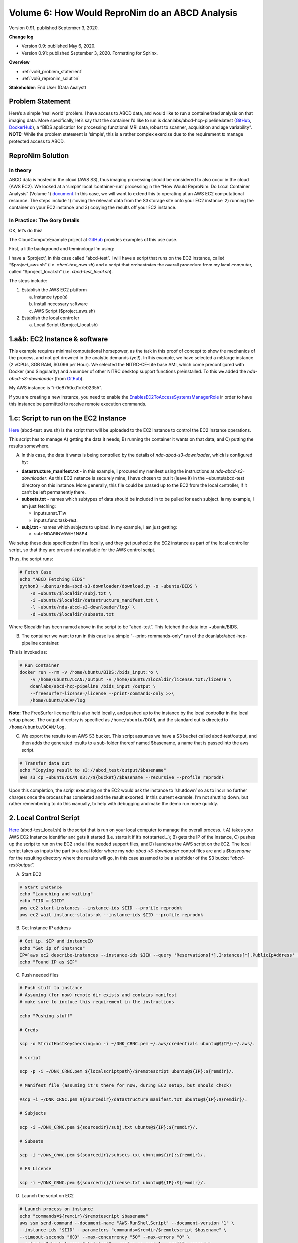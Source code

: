 .. _vol-6:

Volume 6: How Would ReproNim do an ABCD Analysis
------------------------------------------------

Version 0.91, published September 3, 2020.

**Change log**

- Version 0.9: published May 6, 2020.
- Version 0.91: published September 3, 2020.  Formatting for Sphinx.

**Overview**

- :ref:`vol6_problem_statement`
- :ref:`vol6_repronim_solution`

**Stakeholder**: End User (Data Analyst)

.. _vol6_problem_statement:

Problem Statement
^^^^^^^^^^^^^^^^^

Here’s a simple ‘real world’ problem. I have access to ABCD data, and
would like to run a containerized analysis on that imaging data. More
specifically, let’s say that the container I’d like to run is
dcanlabs/abcd-hcp-pipeline:latest
(`GitHub <https://github.com/DCAN-Labs/abcd-hcp-pipeline>`__,
`DockerHub <https://hub.docker.com/r/dcanlabs/abcd-hcp-pipeline>`__), a
“BIDS application for processing functional MRI data, robust to scanner,
acquisition and age variability”. **NOTE:** While the problem statement
is ‘simple’, this is a rather complex exercise due to the requirement to
manage protected access to ABCD.

.. _vol6_repronim_solution:

ReproNim Solution
^^^^^^^^^^^^^^^^^

In theory
"""""""""

ABCD data is hosted in the cloud (AWS S3), thus imaging processing
should be considered to also occur in the cloud (AWS EC2). We looked at
a ‘simple’ local ‘container-run’ processing in the “How Would ReproNim:
Do Local Container Analysis” (Volume 1)
`document <https://docs.google.com/document/d/1L4ODHVp36NilWQRi3gDYQK_N58ZXpMKqHagv0ZmtkbA/edit>`__.
In this case, we will want to extend this to operating at an AWS EC2
computational resource. The steps include 1) moving the relevant data
from the S3 storage site onto your EC2 instance; 2) running the
container on your EC2 instance, and 3) copying the results off your EC2
instance.

In Practice: The Gory Details
"""""""""""""""""""""""""""""

OK, let’s do this!

The CloudComputeExample project at
`GitHub <https://github.com/dnkennedy/CloudComputeExample>`__ provides
examples of this use case.

First, a little background and terminology I’m using:

I have a ‘$project’, in this case called “abcd-test”. I will have a
script that runs on the EC2 instance, called “$project_aws.sh” (i.e.
*abcd-test_aws.sh*) and a script that orchestrates the overall procedure
from my local computer, called “$project_local.sh” (i.e.
*abcd-test_local.sh*).

The steps include:

1) Establish the AWS EC2 platform

   a. Instance type(s)
   b. Install necessary software
   c. AWS Script ($project_aws.sh)

2) Establish the local controller

   a. Local Script ($project_local.sh)

1.a&b: EC2 Instance & software
^^^^^^^^^^^^^^^^^^^^^^^^^^^^^^

This example requires minimal computational horsepower, as the task in
this proof of concept to show the mechanics of the process, and not get
drowned in the analytic demands (yet!). In this example, we have
selected a m5.large instance (2 vCPUs, 8GB RAM, $0.096 per Hour). We
selected the NITRC-CE-Lite base AMI, which come preconfigured with
Docker (and Singularity) and a number of other NITRC desktop support
functions preinstalled. To this we added the *nda-abcd-s3-downloader*
(from `GitHub <https://github.com/DCAN-Labs/nda-abcd-s3-downloader>`__).

My AWS instance is “i-0e8750dd1c7e02355”.

If you are creating a new instance, you need to enable the
`EnablesEC2ToAccessSystemsManagerRole <https://console.aws.amazon.com/iam/home?region=us-east-1#roles/EnablesEC2ToAccessSystemsManagerRole>`__
in order to have this instance be permitted to receive remote execution
commands.

1.c: Script to run on the EC2 Instance
^^^^^^^^^^^^^^^^^^^^^^^^^^^^^^^^^^^^^^

`Here <https://github.com/dnkennedy/CloudComputeExample/blob/master/abcd-test_aws.sh>`__
(abcd-test_aws.sh) is the script that will be uploaded to the EC2
instance to control the EC2 instance operations.

This script has to manage A) getting the data it needs; B) running the
container it wants on that data; and C) putting the results somewhere.

A) In this case, the data it wants is being controlled by the details of
   *nda-abcd-s3-downloader*, which is configured by:

-  **datastructure_manifest.txt** - in this example, I procured my
   manifest using the instructions at *nda-abcd-s3-downloader*. As
   this EC2 instance is securely mine, I have chosen to put it (leave
   it) in the ~ubuntu/abcd-test directory on this instance. More
   generally, this file could be passed up to the EC2 from the local
   controller, if it can’t be left permanently there.

-  **subsets.txt** - names which subtypes of data should be included in
   to be pulled for each subject. In my example, I am just fetching:

   -  inputs.anat.T1w

   -  inputs.func.task-rest.

-  **subj.txt** - names which subjects to upload. In my example, I am
   just getting:

   -  sub-NDARINV6WH2N8P4

We setup these data specification files locally, and they get pushed to
the EC2 instance as part of the local controller script, so that they
are present and available for the AWS control script.

Thus, the script runs:

.. code-block:: bash

    # Fetch Case
    echo "ABCD Fetching BIDS"
    python3 ~ubuntu/nda-abcd-s3-downloader/download.py -o ~ubuntu/BIDS \
        -s ~ubuntu/$localdir/subj.txt \
        -i ~ubuntu/$localdir/datastructure_manifest.txt \
        -l ~ubuntu/nda-abcd-s3-downloader/log/ \
        -d ~ubuntu/$localdir/subsets.txt

Where $localdir has been named above in the script to be “abcd-test”.
This fetched the data into ~ubuntu/BIDS.

B) The container we want to run in this case is a simple
   “--print-commands-only” run of the dcanlabs/abcd-hcp-pipeline
   container.

This is invoked as:

.. code-block:: bash

    # Run Container
    docker run --rm -v /home/ubuntu/BIDS:/bids_input:ro \
        -v /home/ubuntu/DCAN:/output -v /home/ubuntu/$localdir/license.txt:/license \
        dcanlabs/abcd-hcp-pipeline /bids_input /output \
        --freesurfer-license=/license --print-commands-only >>\
        /home/ubuntu/DCAN/log

**Note:** The FreeSurfer license file is also held locally, and pushed
up to the instance by the local controller in the local setup phase. The
output directory is specified as ``/home/ubuntu/DCAN``, and the standard out
is directed to ``/home/ubuntu/DCAN/log``.

C) We export the results to an AWS S3 bucket. This script assumes we
   have a S3 bucket called abcd-test/output, and then adds the generated
   results to a sub-folder thereof named $basename, a name that is
   passed into the aws script.

.. code-block:: bash

    # Transfer data out
    echo "Copying result to s3://abcd_test/output/$basename"
    aws s3 cp ~ubuntu/DCAN s3://${bucket}/$basename --recursive --profile reprodnk

Upon this completion, the script executing on the EC2 would ask the
instance to ‘shutdown’ so as to incur no further charges once the
process has completed and the result exported. In this current example,
I’m not shutting down, but rather remembering to do this manually, to
help with debugging and make the demo run more quickly.

2. Local Control Script
^^^^^^^^^^^^^^^^^^^^^^^

`Here <https://github.com/dnkennedy/CloudComputeExample/blob/master/abcd-test_local.sh>`__
(abcd-test_local.sh) is the script that is run on your local computer to
manage the overall process. It A) takes your AWS EC2 Instance identifier
and gets it started (i.e. starts it if it’s not started…); B) gets the
IP of the instance, C) pushes up the script to run on the EC2 and all
the needed support files, and D) launches the AWS script on the EC2. The
local script takes as inputs the part to a local folder where my
*nda-abcd-s3-downloader* control files are and a *$basename* for the
resulting directory where the results will go, in this case assumed to
be a subfolder of the S3 bucket “\ *abcd-test/output*\ ”.

A) Start EC2

.. code-block:: bash

    # Start Instance
    echo "Launching and waiting"
    echo "IID = $IID"
    aws ec2 start-instances --instance-ids $IID --profile reprodnk
    aws ec2 wait instance-status-ok --instance-ids $IID --profile reprodnk

B) Get Instance IP address

.. code-block:: bash

    # Get ip, $IP and instanceID
    echo "Get ip of instance"
    IP=`aws ec2 describe-instances --instance-ids $IID --query 'Reservations[*].Instances[*].PublicIpAddress' --output text --profile reprodnk\`
    echo "Found IP as $IP"

C) Push needed files

.. code-block:: bash

    # Push stuff to instance
    # Assuming (for now) remote dir exists and contains manifest
    # make sure to include this requirement in the instructions

    echo "Pushing stuff"

    # Creds

    scp -o StrictHostKeyChecking=no -i ~/DNK_CRNC.pem ~/.aws/credentials ubuntu@${IP}:~/.aws/.

    # script 

    scp -p -i ~/DNK_CRNC.pem ${localscriptpath}/$remotescript ubuntu@${IP}:${remdir}/.

    # Manifest file (assuming it's there for now, during EC2 setup, but should check)

    #scp -i ~/DNK_CRNC.pem ${sourcedir}/datastructure_manifest.txt ubuntu@${IP}:${remdir}/.

    # Subjects

    scp -i ~/DNK_CRNC.pem ${sourcedir}/subj.txt ubuntu@${IP}:${remdir}/.

    # Subsets

    scp -i ~/DNK_CRNC.pem ${sourcedir}/subsets.txt ubuntu@${IP}:${remdir}/.

    # FS License

    scp -i ~/DNK_CRNC.pem ${sourcedir}/license.txt ubuntu@${IP}:${remdir}/.

D) Launch the script on EC2


.. code-block:: bash

    # Launch process on instance
    echo "commands=${remdir}/$remotescript $basename"
    aws ssm send-command --document-name "AWS-RunShellScript" --document-version "1" \
    --instance-ids "$IID" --parameters "commands=$remdir/$remotescript $basename" \
    --timeout-seconds "600" --max-concurrency "50" --max-errors "0" \
    --output-s3-bucket-name "abcd-test" --region us-east-1 --profile reprodnk

Example
^^^^^^^

1) Browser open to EC2 (https://console.aws.amazon.com/ec2/v2/home?region=us-east-1#Instances:sort=instanceState)

2) Browser open to S3 (https://s3.console.aws.amazon.com/s3/buckets/abcd-test/output/?region=us-east-1&tab=overview)

3) Desktop: (https://28939.nitrcce.org/guacamole/#/client/TklUUkMtQ0UAYwBkZWZhdWx0?username=ubuntu&password=i-0e8750dd1c7e02355)

4) Locally run:

.. code-block:: bash

    CloudComputeExample davidkennedy$ ./abcd-test_local.sh ~/abcd-test example-1

The instance in EC2 console:

.. figure:: ../images/vol06_aws_ec2.png

The resulting output in S3 viewer:

.. figure:: ../images/vol06_aws_s3.png

Log file generated:

.. code-block:: bash

    running PreFreeSurfer
    /opt/pipeline/PreFreeSurfer/PreFreeSurferPipeline.sh \
        --path=/output/sub-NDARINV6WH2N8P4/ses-baselineYear1Arm1/files \
        --subject=NDARINV6WH2N8P4 \
        --t1=/bids_input/sub-NDARINV6WH2N8P4/ses-baselineYear1Arm1/anat/sub-NDARINV6WH2N8P4_ses-baselineYear1Arm1_rec-normalized_T1w.nii.gz \
        --t2= \
        --t1template=/opt/pipeline/global/templates/MNI152_T1_1mm.nii.gz \
        --t1templatebrain=/opt/pipeline/global/templates/MNI152_T1_1mm_brain.nii.gz \
        --t1template2mm=/opt/pipeline/global/templates/MNI152_T1_2mm.nii.gz \
        --t2template=/opt/pipeline/global/templates/MNI152_T2_1mm.nii.gz \
        --t2templatebrain=/opt/pipeline/global/templates/MNI152_T2_1mm_brain.nii.gz \
        --t2template2mm=/opt/pipeline/global/templates/MNI152_T2_2mm.nii.gz \
        --templatemask=/opt/pipeline/global/templates/MNI152_T1_1mm_brain_mask.nii.gz \
        --template2mmmask=/opt/pipeline/global/templates/MNI152_T1_2mm_brain_mask_dil.nii.gz \
        --brainsize=150 \
        --fnirtconfig=/opt/pipeline/global/config/T1_2_MNI152_2mm.cnf \
        --fmapmag=NONE \
        --fmapphase=NONE \
        --fmapgeneralelectric=NONE \
        --echodiff=NONE \
        --SEPhaseNeg=NONE \
        --SEPhasePos=NONE \
        --echospacing=NONE \
        --seunwarpdir=NONE \
        --t1samplespacing=0.000008138 \
        ...

The running EC2 instance in VNC:

.. figure:: ../images/vol06_nitrc_ce.png

